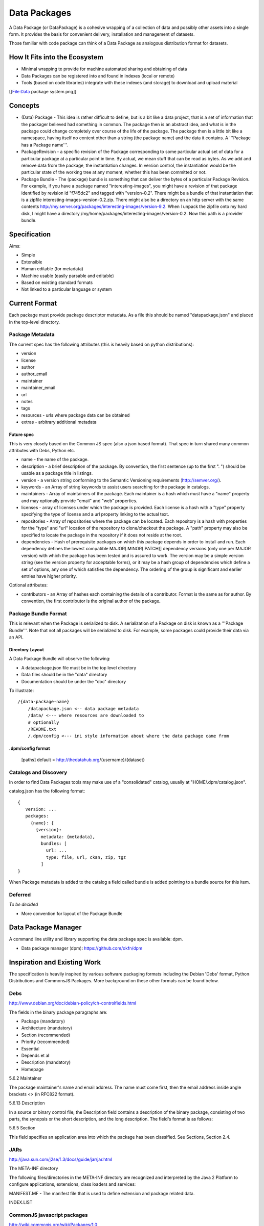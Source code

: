 =============
Data Packages
=============

A Data Package (or DataPackage) is a cohesive wrapping of a collection of data
and possibly other assets into a single form. It provides the basis for
convenient delivery, installation and management of datasets.

Those familiar with code package can think of a Data Package as analogous
distribution format for datasets.

How It Fits into the Ecosystem
==============================

* Minimal wrapping to provide for machine automated sharing and obtaining of
  data
* Data Packages can be registered into and found in indexes (local or remote)
* Tools (based on code libraries) integrate with these indexes (and storage) to
  download and upload material

[[File:Data package system.png]]

Concepts
========

* (Data) Package - This idea is rather difficult to define, but is a bit like a
  data project, that is a set of information that the packager believed had
  something in common. The package then is an abstract idea, and what is in the
  package could change completely over course of the life of the package. The
  package then is a little bit like a namespace, having itself no content other
  than a string (the package name) and the data it contains. A '''Package has a
  Package name'''.
* PackageRevision - a specific revision of the Package corresponding to some
  particular actual set of data for a particular package at a particular point
  in time. By actual, we mean stuff that can be read as bytes. As we add and
  remove data from the package, the instantiation changes. In version control,
  the instantiation would be the particular state of the working tree at any
  moment, whether this has been committed or not.
* Package Bundle - The (package) bundle is something that can deliver the bytes
  of a particular Package Revision. For example, if you have a package named
  "interesting-images", you might have a revision of that package identified by
  revision id "f745dc2" and tagged with "version-0.2". There might be a bundle
  of that instantiation that is a zipfile interesting-images-version-0.2.zip.
  There might also be a directory on an http server with the same contents
  http://my.server.org/packages/interesting-images/version-9.2. When I unpack
  the zipfile onto my hard disk, I might have a directory
  /my/home/packages/interesting-images/version-0.2. Now this path is a provider
  bundle.


Specification
=============

Aims:

* Simple
* Extensible
* Human editable (for metadata)
* Machine usable (easily parsable and editable)
* Based on existing standard formats
* Not linked to a particular language or system

Current Format
==============

Each package must provide package descriptor metadata. As a file this should be
named "datapackage.json" and placed in the top-level directory.

Package Metadata
----------------

The current spec has the following attributes (this is heavily based on python
distributions):

* version
* license
* author
* author_email
* maintainer
* maintainer_email
* url
* notes
* tags
* resources - urls where package data can be obtained
* extras - arbitrary additional metadata

Future spec
~~~~~~~~~~~

This is very closely based on the Common JS spec (also a json based format).
That spec in turn shared many common attributes with Debs, Python etc.

* name - the name of the package.
* description - a brief description of the package. By convention, the first
  sentence (up to the first ". ") should be usable as a package title in
  listings.
* version - a version string conforming to the Semantic Versioning requirements
  (http://semver.org/).
* keywords - an Array of string keywords to assist users searching for the
  package in catalogs.
* maintainers - Array of maintainers of the package. Each maintainer is a hash
  which must have a "name" property and may optionally provide "email" and
  "web" properties.
* licenses - array of licenses under which the package is provided. Each
  license is a hash with a "type" property specifying the type of license and a
  url property linking to the actual text.
* repositories - Array of repositories where the package can be located. Each
  repository is a hash with properties for the "type" and "url" location of the
  repository to clone/checkout the package. A "path" property may also be
  specified to locate the package in the repository if it does not reside at
  the root.
* dependencies - Hash of prerequisite packages on which this package depends in
  order to install and run. Each dependency defines the lowest compatible
  MAJOR[.MINOR[.PATCH]] dependency versions (only one per MAJOR version) with
  which the package has been tested and is assured to work. The version may be
  a simple version string (see the version property for acceptable forms), or
  it may be a hash group of dependencies which define a set of options, any one
  of which satisfies the dependency. The ordering of the group is significant
  and earlier entries have higher priority.

Optional attributes:

* contributors - an Array of hashes each containing the details of a
  contributor. Format is the same as for author. By convention, the first
  contributor is the original author of the package.

Package Bundle Format
---------------------

This is relevant when the Package is serialized to disk. A serialization of a
Package on disk is known as a '''Package Bundle'''.  Note that not all packages
will be serialized to disk. For example, some packages could provide their data
via an API.

Directory Layout
~~~~~~~~~~~~~~~~

A Data Package Bundle will observe the following:

* A datapackage.json file must be in the top level directory
* Data files should be in the "data" directory
* Documentation should be under the "doc" directory

To illustrate::

  /{data-package-name}
      /datapackage.json <-- data package metadata
      /data/ <--- where resources are downloaded to
      # optionally
      /README.txt
      /.dpm/config <--- ini style information about where the data package came from

.dpm/config format
~~~~~~~~~~~~~~~~~~

  [paths]
  default = http://thedatahub.org/{username}/{dataset}


Catalogs and Discovery
----------------------

In order to find Data Packages tools may make use of a "consolidated" catalog,
usually at "HOME/.dpm/catalog.json".

catalog.json has the following format::

 {
    version: ...
    packages:
      {name}: {
        {version}:
          metadata: {metadata},
          bundles: [
            url: ...
            type: file, url, ckan, zip, tgz
          ]
 }

When Package metadata is added to the catalog a field called bundle is added
pointing to a bundle source for this item.

Deferred
--------

*To be decided*

* More convention for layout of the Package Bundle


Data Package Manager
====================

A command line utility and library supporting the data package spec is
available: dpm.

* Data package manager (dpm): https://github.com/okfn/dpm


Inspiration and Existing Work
=============================

The specification is heavily inspired by various software packaging formats
including the Debian 'Debs' format, Python Distributions and CommonsJS
Packages. More background on these other formats can be found below.


Debs
----

http://www.debian.org/doc/debian-policy/ch-controlfields.html

The fields in the binary package paragraphs are:

* Package (mandatory)
* Architecture (mandatory)
* Section (recommended)
* Priority (recommended)
* Essential
* Depends et al
* Description (mandatory)
* Homepage

5.6.2 Maintainer

The package maintainer's name and email address. The name must come first, then
the email address inside angle brackets <> (in RFC822 format).

5.6.13 Description

In a source or binary control file, the Description field contains a
description of the binary package, consisting of two parts, the synopsis or the
short description, and the long description. The field's format is as follows:

5.6.5 Section

This field specifies an application area into which the package has been
classified. See Sections, Section 2.4.

JARs
----

http://java.sun.com/j2se/1.3/docs/guide/jar/jar.html

The META-INF directory

The following files/directories in the META-INF directory are recognized and
interpreted by the Java 2 Platform to configure applications, extensions, class
loaders and services:

MANIFEST.MF - The manifest file that is used to define extension and package
related data.

INDEX.LIST

CommonJS javascript packages
----------------------------

http://wiki.commonjs.org/wiki/Packages/1.0

The following is an extract:

Packages
~~~~~~~~

This specification describes the CommonJS package format for distributing
CommonJS programs and libraries. A CommonJS package is a cohesive wrapping of a
collection of modules, code and other assets into a single form. It provides
the basis for convenient delivery, installation and management of CommonJS
components.

This specifies the CommonJS package descriptor file and package file format. It
does not specify a package catalogue file or format; this is an exercise for
future specifications.  The package descriptor file is a statement of known
fact at the time the package is published and may not be modified without
publishing a new release.

Package Descriptor File
~~~~~~~~~~~~~~~~~~~~~~~

Each package must provide a top-level package descriptor file called
"package.json". This file is a JSON format file. Each package must provide all
the following fields in its package descriptor file.

* name - the name of the package.
* description - a brief description of the package. By convention, the first
  sentence (up to the first ". ") should be usable as a package title in
  listings.
* version - a version string conforming to the Semantic Versioning requirements
  (http://semver.org/).
* keywords - an Array of string keywords to assist users searching for the
  package in catalogs.
* maintainers - Array of maintainers of the package. Each maintainer is a hash
  which must have a "name" property and may optionally provide "email" and
  "web" properties.
* contributors - an Array of hashes each containing the details of a
  contributor. Format is the same as for author. By convention, the first
  contributor is the original author of the package.
* bugs - URL for submitting bugs. Can be mailto or http.
* licenses - array of licenses under which the package is provided. Each
  license is a hash with a "type" property specifying the type of license and a
  url property linking to the actual text. If the license is one of the
  [http://www.opensource.org/licenses/alphabetical official open source
  licenses] the official license name or its abbreviation may be explicated
  with the "type" property.  If an abbreviation is provided (in parentheses),
  the abbreviation must be used.
* repositories - Array of repositories where the package can be located. Each
  repository is a hash with properties for the "type" and "url" location of the
  repository to clone/checkout the package. A "path" property may also be
  specified to locate the package in the repository if it does not reside at
  the root.
* dependencies - Hash of prerequisite packages on which this package depends in
  order to install and run. Each dependency defines the lowest compatible
  MAJOR[.MINOR[.PATCH]] dependency versions (only one per MAJOR version) with
  which the package has been tested and is assured to work. The version may be
  a simple version string (see the version property for acceptable forms), or
  it may be a hash group of dependencies which define a set of options, any one
  of which satisfies the dependency. The ordering of the group is significant
  and earlier entries have higher priority.

Catalog Properties
~~~~~~~~~~~~~~~~~~

When a package.json is included in a catalog of packages, the following fields
should be present for each package. 

* checksums - Hash of package checksums. This checksum is used by package
  manager tools to verify the integrity of a package. For example::

 checksums: {
   "md5": "841959b03e98c92d938cdeade9e0784d",
   "sha1": " f8919b549295a259a6cef5b06e7c86607a3c3ab7",
   "sha256": "1abb530034bc88162e8427245839ec17c5515e01a5dede6e702932bbebbfe8a7"
 }

This checksum is meant to be automatically added by the catalog service

Open Document Format
--------------------

http://en.wikipedia.org/wiki/OpenDocument_technical_specification#Format_internals

Layout::

  meta.xml
  META-INF/
    manifest.xml

meta.xml contains the file metadata. For example, Author, "Last modified by",
date of last modification, etc. The contents look somewhat like this::

    <meta:creation-date>2003-09-10T15:31:11</meta:creation-date>
    <dc:creator>Daniel Carrera</dc:creator>
    <dc:date>2005-06-29T22:02:06</dc:date>
    <dc:language>es-ES</dc:language>
    <meta:document-statistic  table-count="6" object-count="0"
      page-count="59" paragraph-count="676"
      image-count="2" word-count="16701"
      character-count="98757"/>

META-INF is a separate folder. Information about the files contained in the
OpenDocument package is stored in an XML file called the manifest file. The
manifest file is always stored at the pathname META-INF/manifest.xml. The main
pieces of information stored in the manifest are:

* A list of all of the files in the package.
* The media type of each file in the package.
* If a file stored in the package is encrypted, the information required to
  decrypt the file is stored in the manifest.


Other Information
=================

Matthew Brett's thoughts:

* https://github.com/nipy/nibabel/blob/master/doc/source/devel/data_pkg_discuss.rst
* https://github.com/nipy/nibabel/blob/master/doc/source/devel/data_pkg_uses.rst

